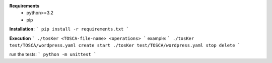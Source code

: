 **Requirements**
  - python>=3.2
  - pip

**Installation:**
```
pip install -r requirements.txt
```

**Execution**
```
./tosKer <TOSCA-file-name> <operations>
```
example:
```
./tosKer test/TOSCA/wordpress.yaml create start
./tosKer test/TOSCA/wordpress.yaml stop delete
```

run the tests:
```
python -m unittest
```



